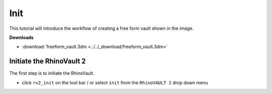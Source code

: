 ================================================================================
Init
================================================================================

.. figure:: /_images/freeform_vault.png
    :figclass: figure
    :class: figure-img img-fluid

This tutorial will introduce the workflow of creating a free form vault shown in the image.

**Downloads**

* :download:`freeform_vault.3dm <../../_download/freeform_vault.3dm>`

Initiate the RhinoVault 2
-------------------------

The first step is to initiate the RhinoVault.

* click ``rv2_init`` on the tool bar / or select ``init`` from the ``RhinoVAULT 2`` drop down menu